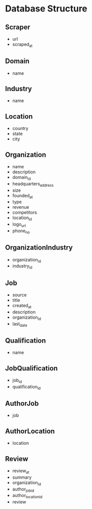 * Database Structure
** Scraper
- url
- scraped_at

** Domain
- name

** Industry
- name

** Location
- country
- state
- city

** Organization
- name
- description
- domain_id
- headquarters_address
- size
- founded_at
- type
- revenue
- competitors
- location_id
- logo_url
- phone_no

** OrganizationIndustry
- organization_id
- industry_id

** Job
- source
- title
- created_at
- description
- organization_id
- last_date

** Qualification
- name

** JobQualification
- job_id
- qualification_id

** AuthorJob
- job

** AuthorLocation
- location

** Review
- review_at
- summary
- organization_id
- author_job_id
- author_location_id
- review
